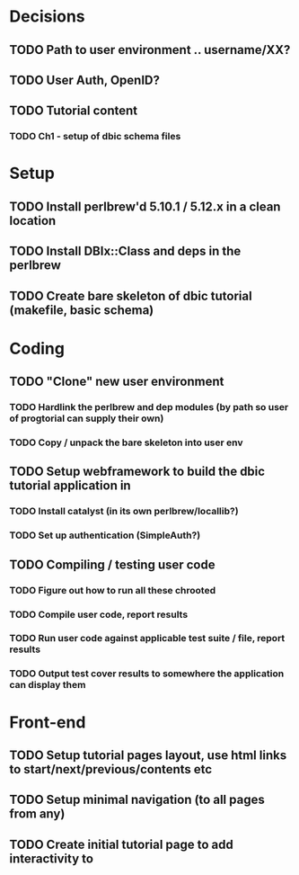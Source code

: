 * Decisions
** TODO Path to user environment .. username/XX?
** TODO User Auth, OpenID?
** TODO Tutorial content
*** TODO Ch1 - setup of dbic schema files
* Setup
** TODO Install perlbrew'd 5.10.1 / 5.12.x in a clean location
** TODO Install DBIx::Class and deps in the perlbrew
** TODO Create bare skeleton of dbic tutorial (makefile, basic schema)
* Coding
** TODO "Clone" new user environment
*** TODO Hardlink the perlbrew and dep modules (by path so user of progtorial can supply their own)
*** TODO Copy / unpack the bare skeleton into user env
** TODO Setup webframework to build the dbic tutorial application in
*** TODO Install catalyst (in its own perlbrew/locallib?)
*** TODO Set up authentication (SimpleAuth?)
** TODO Compiling / testing user code
*** TODO Figure out how to run all these chrooted
*** TODO Compile user code, report results
*** TODO Run user code against applicable test suite / file, report results
*** TODO Output test cover results to somewhere the application can display them
* Front-end
** TODO Setup tutorial pages layout, use html links to start/next/previous/contents etc
** TODO Setup minimal navigation  (to all pages from any)
** TODO Create initial tutorial page to add interactivity to


